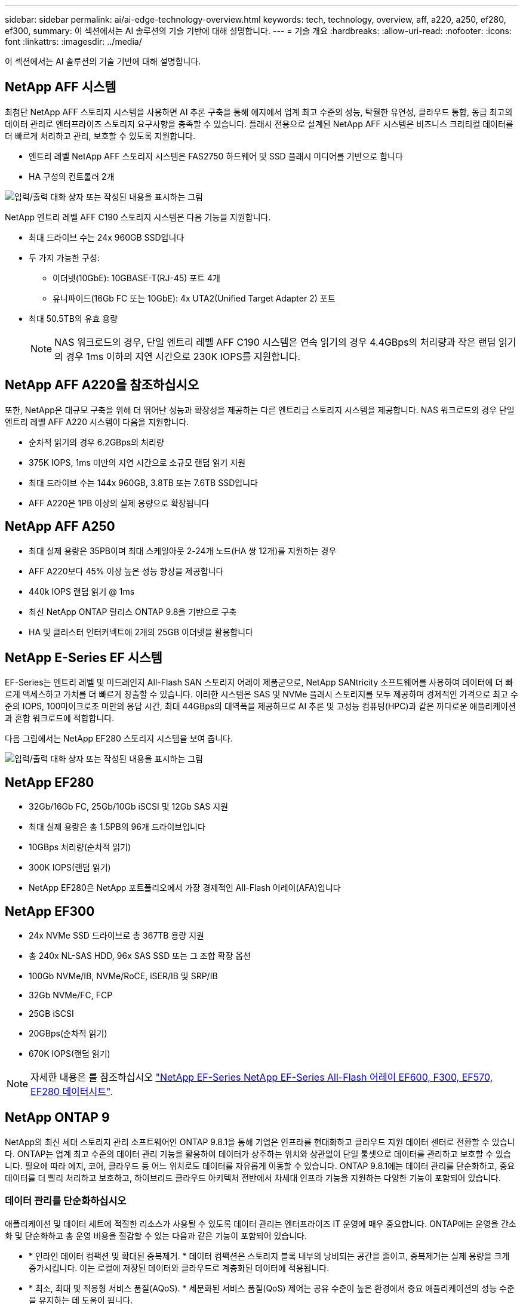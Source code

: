---
sidebar: sidebar 
permalink: ai/ai-edge-technology-overview.html 
keywords: tech, technology, overview, aff, a220, a250, ef280, ef300, 
summary: 이 섹션에서는 AI 솔루션의 기술 기반에 대해 설명합니다. 
---
= 기술 개요
:hardbreaks:
:allow-uri-read: 
:nofooter: 
:icons: font
:linkattrs: 
:imagesdir: ../media/


[role="lead"]
이 섹션에서는 AI 솔루션의 기술 기반에 대해 설명합니다.



== NetApp AFF 시스템

최첨단 NetApp AFF 스토리지 시스템을 사용하면 AI 추론 구축을 통해 에지에서 업계 최고 수준의 성능, 탁월한 유연성, 클라우드 통합, 동급 최고의 데이터 관리로 엔터프라이즈 스토리지 요구사항을 충족할 수 있습니다. 플래시 전용으로 설계된 NetApp AFF 시스템은 비즈니스 크리티컬 데이터를 더 빠르게 처리하고 관리, 보호할 수 있도록 지원합니다.

* 엔트리 레벨 NetApp AFF 스토리지 시스템은 FAS2750 하드웨어 및 SSD 플래시 미디어를 기반으로 합니다
* HA 구성의 컨트롤러 2개


image:ai-edge-image5.png["입력/출력 대화 상자 또는 작성된 내용을 표시하는 그림"]

NetApp 엔트리 레벨 AFF C190 스토리지 시스템은 다음 기능을 지원합니다.

* 최대 드라이브 수는 24x 960GB SSD입니다
* 두 가지 가능한 구성:
+
** 이더넷(10GbE): 10GBASE-T(RJ-45) 포트 4개
** 유니파이드(16Gb FC 또는 10GbE): 4x UTA2(Unified Target Adapter 2) 포트


* 최대 50.5TB의 유효 용량
+

NOTE: NAS 워크로드의 경우, 단일 엔트리 레벨 AFF C190 시스템은 연속 읽기의 경우 4.4GBps의 처리량과 작은 랜덤 읽기의 경우 1ms 이하의 지연 시간으로 230K IOPS를 지원합니다.





== NetApp AFF A220을 참조하십시오

또한, NetApp은 대규모 구축을 위해 더 뛰어난 성능과 확장성을 제공하는 다른 엔트리급 스토리지 시스템을 제공합니다. NAS 워크로드의 경우 단일 엔트리 레벨 AFF A220 시스템이 다음을 지원합니다.

* 순차적 읽기의 경우 6.2GBps의 처리량
* 375K IOPS, 1ms 미만의 지연 시간으로 소규모 랜덤 읽기 지원
* 최대 드라이브 수는 144x 960GB, 3.8TB 또는 7.6TB SSD입니다
* AFF A220은 1PB 이상의 실제 용량으로 확장됩니다




== NetApp AFF A250

* 최대 실제 용량은 35PB이며 최대 스케일아웃 2-24개 노드(HA 쌍 12개)를 지원하는 경우
* AFF A220보다 45% 이상 높은 성능 향상을 제공합니다
* 440k IOPS 랜덤 읽기 @ 1ms
* 최신 NetApp ONTAP 릴리스 ONTAP 9.8을 기반으로 구축
* HA 및 클러스터 인터커넥트에 2개의 25GB 이더넷을 활용합니다




== NetApp E-Series EF 시스템

EF-Series는 엔트리 레벨 및 미드레인지 All-Flash SAN 스토리지 어레이 제품군으로, NetApp SANtricity 소프트웨어를 사용하여 데이터에 더 빠르게 액세스하고 가치를 더 빠르게 창출할 수 있습니다. 이러한 시스템은 SAS 및 NVMe 플래시 스토리지를 모두 제공하며 경제적인 가격으로 최고 수준의 IOPS, 100마이크로초 미만의 응답 시간, 최대 44GBps의 대역폭을 제공하므로 AI 추론 및 고성능 컴퓨팅(HPC)과 같은 까다로운 애플리케이션과 혼합 워크로드에 적합합니다.

다음 그림에서는 NetApp EF280 스토리지 시스템을 보여 줍니다.

image:ai-edge-image7.png["입력/출력 대화 상자 또는 작성된 내용을 표시하는 그림"]



== NetApp EF280

* 32Gb/16Gb FC, 25Gb/10Gb iSCSI 및 12Gb SAS 지원
* 최대 실제 용량은 총 1.5PB의 96개 드라이브입니다
* 10GBps 처리량(순차적 읽기)
* 300K IOPS(랜덤 읽기)
* NetApp EF280은 NetApp 포트폴리오에서 가장 경제적인 All-Flash 어레이(AFA)입니다




== NetApp EF300

* 24x NVMe SSD 드라이브로 총 367TB 용량 지원
* 총 240x NL-SAS HDD, 96x SAS SSD 또는 그 조합 확장 옵션
* 100Gb NVMe/IB, NVMe/RoCE, iSER/IB 및 SRP/IB
* 32Gb NVMe/FC, FCP
* 25GB iSCSI
* 20GBps(순차적 읽기)
* 670K IOPS(랜덤 읽기)



NOTE: 자세한 내용은 를 참조하십시오 https://www.netapp.com/pdf.html?item=/media/19339-DS-4082.pdf["NetApp EF-Series NetApp EF-Series All-Flash 어레이 EF600, F300, EF570, EF280 데이터시트"^].



== NetApp ONTAP 9

NetApp의 최신 세대 스토리지 관리 소프트웨어인 ONTAP 9.8.1을 통해 기업은 인프라를 현대화하고 클라우드 지원 데이터 센터로 전환할 수 있습니다. ONTAP는 업계 최고 수준의 데이터 관리 기능을 활용하여 데이터가 상주하는 위치와 상관없이 단일 툴셋으로 데이터를 관리하고 보호할 수 있습니다. 필요에 따라 에지, 코어, 클라우드 등 어느 위치로도 데이터를 자유롭게 이동할 수 있습니다. ONTAP 9.8.1에는 데이터 관리를 단순화하고, 중요 데이터를 더 빨리 처리하고 보호하고, 하이브리드 클라우드 아키텍처 전반에서 차세대 인프라 기능을 지원하는 다양한 기능이 포함되어 있습니다.



=== 데이터 관리를 단순화하십시오

애플리케이션 및 데이터 세트에 적절한 리소스가 사용될 수 있도록 데이터 관리는 엔터프라이즈 IT 운영에 매우 중요합니다. ONTAP에는 운영을 간소화 및 단순화하고 총 운영 비용을 절감할 수 있는 다음과 같은 기능이 포함되어 있습니다.

* * 인라인 데이터 컴팩션 및 확대된 중복제거. * 데이터 컴팩션은 스토리지 블록 내부의 낭비되는 공간을 줄이고, 중복제거는 실제 용량을 크게 증가시킵니다. 이는 로컬에 저장된 데이터와 클라우드로 계층화된 데이터에 적용됩니다.
* * 최소, 최대 및 적응형 서비스 품질(AQoS). * 세분화된 서비스 품질(QoS) 제어는 공유 수준이 높은 환경에서 중요 애플리케이션의 성능 수준을 유지하는 데 도움이 됩니다.
* * NetApp FabricPool. * 이 기능은 콜드 데이터를 AWS(Amazon Web Services), Azure, NetApp StorageGRID 스토리지 솔루션을 포함한 퍼블릭 및 프라이빗 클라우드 스토리지 옵션으로 자동 계층화합니다. FabricPool에 대한 자세한 내용은 를 참조하십시오 link:https://www.netapp.com/pdf.html?item=/media/17239-tr4598pdf.pdf["TR-4598"^].




=== 데이터 가속화 및 보호

ONTAP 9은 탁월한 수준의 성능과 데이터 보호를 제공하며 다음과 같은 방법으로 이러한 기능을 확장합니다.

* * 성능 및 낮은 지연 시간 * ONTAP는 가장 짧은 지연 시간으로 가장 높은 처리량을 제공합니다.
* * 데이터 보호. * ONTAP는 모든 플랫폼에서 공통 관리를 지원하는 내장 데이터 보호 기능을 제공합니다.
* * NVE(NetApp 볼륨 암호화). * ONTAP는 온보드 및 외부 키 관리를 모두 지원하여 네이티브 볼륨 레벨 암호화를 제공합니다.
* * 멀티테넌시 및 다단계 인증 * ONTAP를 통해 인프라 리소스를 최고 수준의 보안으로 공유할 수 있습니다.




=== 미래 지향형 인프라

ONTAP 9은 다음과 같은 기능을 통해 지속적으로 변화하는 까다로운 비즈니스 요구사항을 충족할 수 있도록 지원합니다.

* * 원활한 확장 및 무중단 운영 * ONTAP은 기존 컨트롤러 및 스케일아웃 클러스터에 무중단으로 용량을 추가할 수 있도록 지원합니다. 고객은 고비용이 따르는 데이터 마이그레이션이나 운영 중단 없이 NVMe 및 32Gb FC와 같은 최신 기술로 업그레이드할 수 있습니다.
* * 클라우드 연결. * ONTAP은 클라우드에 가장 많이 연결되는 스토리지 관리 소프트웨어로, 모든 퍼블릭 클라우드에서 소프트웨어 정의 스토리지(ONTAP Select) 및 클라우드 네이티브 인스턴스(NetApp Cloud Volumes Service) 옵션이 제공됩니다.
* 새로운 애플리케이션과의 통합 * ONTAP는 기존 엔터프라이즈 앱을 지원하는 인프라와 동일한 인프라를 사용하여 자율주행 차량, 스마트 시티, Industry 4.0과 같은 차세대 플랫폼 및 애플리케이션을 위한 엔터프라이즈급 데이터 서비스를 제공합니다.




== NetApp SANtricity를 참조하십시오

NetApp SANtricity는 E-Series 하이브리드 플래시 및 EF-Series All-Flash 어레이에 업계 최고의 성능, 안정성, 단순성을 제공하도록 설계되었습니다. 데이터 분석, 비디오 감시, 백업 및 복구 등 워크로드가 많은 애플리케이션에서 E-Series 하이브리드 플래시 및 EF-Series All-Flash 어레이의 성능과 활용률을 극대화합니다. SANtricity를 사용하면 스토리지를 온라인 상태로 유지하면서 구성 조정, 유지 관리, 용량 확장 및 기타 작업을 완료할 수 있습니다. 또한 SANtricity는 사용하기 쉬운 온박스형 시스템 관리자 인터페이스를 통해 뛰어난 데이터 보호, 사전 예방 모니터링 및 인증 보안을 제공합니다. 자세한 내용은 를 참조하십시오 https://www.netapp.com/pdf.html?item=/media/7676-ds-3891.pdf["NetApp E-Series SANtricity 소프트웨어 데이터시트 를 참조하십시오"^].



=== 최적의 성능

성능에 최적화된 SANtricity 소프트웨어는 모든 데이터 분석, 비디오 감시 및 백업 앱에 높은 IOPS 및 처리량과 짧은 지연 시간으로 데이터를 제공합니다. IOPS가 높고 지연 시간이 짧은 애플리케이션과 대역폭과 처리량이 높은 애플리케이션의 성능을 더욱 높이십시오.



=== 가동 시간 극대화

스토리지가 온라인 상태일 때 모든 관리 작업을 완료하십시오. I/O를 중단하지 않고 구성을 변경하거나, 유지보수를 수행하거나, 용량을 확장할 수 있습니다 자동화된 기능, 온라인 구성, 최첨단 DPP(Dynamic Disk Pool) 기술 등을 통해 동급 최고의 안정성을 실현합니다.



=== 편안한 휴식

SANtricity 소프트웨어는 사용이 간편한 온박스형 시스템 관리자 인터페이스를 통해 뛰어난 데이터 보호, 사전 예방 모니터링 및 인증 보안을 제공합니다. 스토리지 관리 업무를 간소화합니다. 모든 E-Series 스토리지 시스템의 고급 튜닝에 필요한 유연성 확보 언제 어디서나 NetApp E-Series 시스템을 관리할 수 있습니다. NetApp의 온박스 웹 기반 인터페이스는 관리 워크플로우를 간소화합니다.



== NetApp 트라이던트

https://netapp.io/persistent-storage-provisioner-for-kubernetes/["트라이던트"^] NetApp은 Docker 및 Kubernetes용 오픈 소스 동적 스토리지 오케스트레이터로서 영구 스토리지의 생성, 관리 및 사용을 단순화합니다. Kubernetes 네이티브 애플리케이션인 Trident는 Kubernetes 클러스터 내에서 직접 실행됩니다. Trident를 사용하면 고객이 DL 컨테이너 이미지를 NetApp 스토리지에 원활하게 배포하고 AI 컨테이너 배포를 위한 엔터프라이즈급 경험을 제공할 수 있습니다. Kubernetes 사용자(예: ML 개발자 및 데이터 과학자)는 오케스트레이션 및 클론 복제를 생성, 관리 및 자동화하여 NetApp 기술이 제공하는 NetApp 고급 데이터 관리 기능을 활용할 수 있습니다.



== NetApp BlueXP 복사 및 동기화

https://docs.netapp.com/us-en/occm/concept_cloud_sync.html["BlueXP 복사 및 동기화"^] 는 빠르고 안전한 데이터 동기화를 제공하는 NetApp 서비스입니다. 온프레미스 NFS 또는 SMB 파일 공유 간에 파일을 전송해야 하는 경우, NetApp StorageGRID, NetApp ONTAP S3, NetApp Cloud Volumes Service, Azure NetApp Files, Amazon Simple Storage Service(Amazon S3), Amazon Elastic File System(Amazon EFS), Azure Blob, Google Cloud Storage, 또는 IBM Cloud Object Storage인 BlueXP Copy and Sync는 필요한 파일을 빠르고 안전하게 이동합니다. 데이터가 전송되면 소스와 타겟 모두에서 사용할 수 있습니다. BlueXP 복사 및 동기화는 미리 정의된 일정에 따라 데이터를 지속적으로 동기화하므로 변경된 부분만 이동하므로 데이터 복제에 소비되는 시간과 비용이 최소화됩니다. BlueXP Copy and Sync는 매우 간단하게 설정하고 사용할 수 있는 서비스형 소프트웨어(SaaS) 툴입니다. BlueXP Copy 및 Sync에 의해 트리거되는 데이터 전송은 데이터 브로커에 의해 수행됩니다. AWS, Azure, Google Cloud Platform 또는 사내에 BlueXP Copy 및 Sync 데이터 브로커를 배포할 수 있습니다.



=== Lenovo ThinkSystem 서버

Lenovo ThinkSystem 서버는 현재 고객의 과제를 해결하고 미래의 과제를 해결할 수 있는 혁신적인 모듈식 설계 접근 방식을 제공하는 혁신적인 하드웨어, 소프트웨어 및 서비스를 갖추고 있습니다. 이러한 서버는 동급 최강의 업계 표준 기술과 차별화된 Lenovo의 혁신적인 기술을 결합하여 x86 서버에서 최대한의 유연성을 제공합니다.

Lenovo ThinkSystem 서버 배포의 주요 이점은 다음과 같습니다.

* 비즈니스 성장에 맞춰 확장할 수 있는 모듈식 설계
* 업계 최고 수준의 복원력으로 예기치 못한 가동 중지의 비용이 많이 드는 시간을 절약할 수 있습니다
* 빠른 플래시 기술을 통해 지연 시간을 단축하고, 응답 시간을 단축하며, 데이터 관리를 실시간으로 수행할 수 있습니다


AI 분야에서 Lenovo는 기업들이 워크로드에 대한 ML 및 AI의 이점을 이해하고 적용할 수 있도록 실질적인 접근 방식을 취하고 있습니다. Lenovo 고객은 Lenovo AI Innovation Center의 Lenovo AI 제품을 살펴보고 평가하여 해당 사용 사례의 가치를 완벽하게 파악할 수 있습니다. 가치 창출 시간을 단축하기 위해 이 고객 중심 접근 방식은 AI에 사용하고 최적화할 수 있는 솔루션 개발 플랫폼에 대한 개념 증명을 고객에게 제공합니다.



=== Lenovo ThinkSystem SE350 Edge 서버

에지 컴퓨팅을 사용하면 데이터 센터 또는 클라우드로 전송되기 전에 네트워크 에지에서 IoT 장치의 데이터를 분석할 수 있습니다. 아래 그림과 같이 Lenovo ThinkSystem SE350은 견고하며 환경 친화적인 소형 폼 팩터에서 유연성, 연결, 보안 및 원격 관리 기능에 중점을 두고 엣지에서의 배포를 위한 고유한 요구 사항을 충족하도록 설계되었습니다.

에지 AI 워크로드에 대한 가속화를 지원할 수 있는 유연성을 갖춘 인텔 제온 D 프로세서를 장착한 SE350은 데이터 센터 외부의 다양한 환경에서 서버 배포의 과제를 해결하기 위해 특별히 제작되었습니다.

image:ai-edge-image8.png["입력/출력 대화 상자 또는 작성된 내용을 표시하는 그림"]

image:ai-edge-image9.png["입력/출력 대화 상자 또는 작성된 내용을 표시하는 그림"]



==== MLPerf

MLPerf는 AI 성능 평가를 위한 업계 최고의 벤치마크 제품군입니다. 여기에는 영상 분류, 물체 감지, 의료 영상 및 NLP(자연어 처리)를 비롯한 다양한 적용 AI 영역을 다룹니다. 이 검증에서는 이 검증이 완료될 때 MLPerf 추론의 최신 반복인 Inference v0.7 워크로드를 사용했습니다. 를 클릭합니다 https://mlcommons.org/en/news/mlperf-inference-v07/["MLPerf Inference v0.7"^] 데이터 센터 및 에지 시스템을 위한 새로운 벤치마크 4개가 포함된 제품군:

* * BERT. * Transformers(BERT)의 양방향 Encoder Representation은 Squad 데이터 세트를 사용하여 질문 답변에 맞게 미세 조정되었습니다.
* * DLRM. * DLRM(Deep Learning Recommendation Model)은 CTR(Click-Through Rates)을 최적화하도록 교육받은 개인 설정 및 권장 모델입니다.
* * 3D U-Net. * 3D U-Net 아키텍처는 Brain Tumor Segmentation(뇌종양 분할) 데이터 세트에 대한 교육을 받습니다.
* * RNN-T * Recurrent Neural Network Transducer(RNN-T)는 LibriSpeech의 하위 집합에 대한 교육을 받은 자동 음성 인식(ASR) 모델입니다. MLPerf Inference 결과 및 코드는 공개적으로 사용할 수 있으며 Apache 라이센스에 따라 릴리스됩니다. MLPerf Inference에는 다음과 같은 시나리오를 지원하는 Edge 분산이 있습니다.
* * 단일 스트림. * 이 시나리오는 스마트폰에서 실행되는 오프라인 AI 쿼리와 같이 응답성이 중요한 요소인 시스템을 모방합니다. 개별 쿼리가 시스템으로 전송되고 응답 시간이 기록됩니다. 모든 응답의 90번째 백분위수 지연 시간이 결과로 보고됩니다.
* * 멀티스트림. * 이 벤치마크는 여러 센서의 입력을 처리하는 시스템을 위한 것입니다. 테스트 중에 쿼리는 고정된 시간 간격으로 전송됩니다. QoS 제약(허용되는 최대 지연 시간)이 적용됩니다. QoS 제한을 충족하는 동안 시스템에서 처리할 수 있는 스트림의 수를 보고합니다.
* * Offline. * 배치 처리 응용 프로그램을 다루는 가장 간단한 시나리오이며 메트릭은 초당 샘플 처리량입니다. 모든 데이터를 시스템에서 사용할 수 있으며 벤치마크는 모든 샘플을 처리하는 데 걸리는 시간을 측정합니다.


Lenovo는 이 문서에 사용된 서버인 T4가 포함된 SE350에 대한 MLPerf Inference 점수를 게시했습니다. 의 결과를 참조하십시오 https://mlperf.org/inference-results-0-7/["https://mlperf.org/inference-results-0-7/"] 입력 #0.7-145의 "Edge, Closed Division" 섹션에 있습니다.
